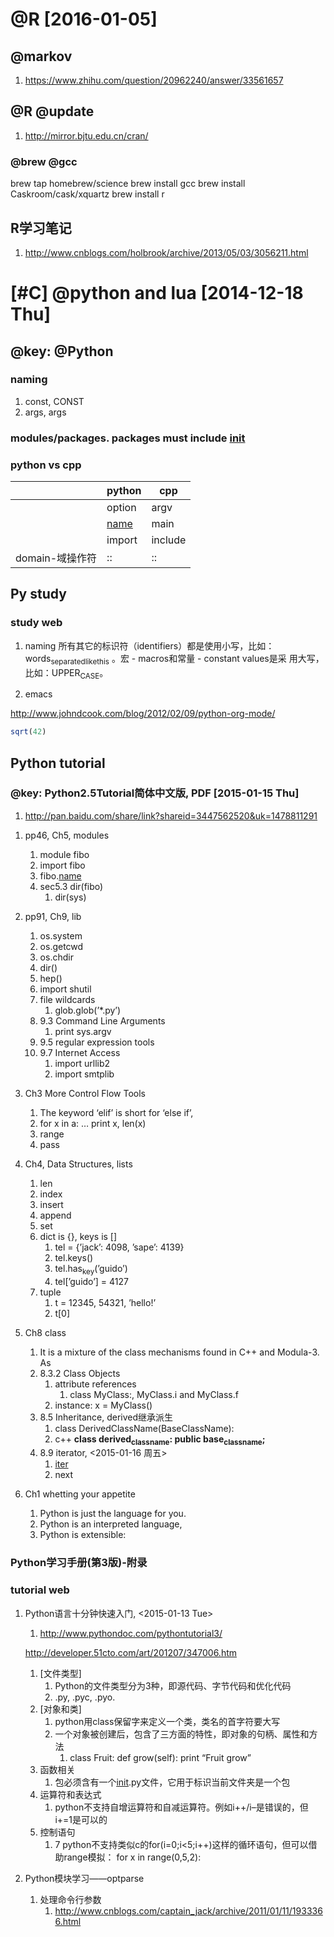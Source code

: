* @R [2016-01-05]
** @markov
   1. https://www.zhihu.com/question/20962240/answer/33561657
** @R @update
   1. http://mirror.bjtu.edu.cn/cran/
*** @brew @gcc
brew tap homebrew/science
brew install gcc
brew install Caskroom/cask/xquartz
brew install r
 
** R学习笔记
   1. http://www.cnblogs.com/holbrook/archive/2013/05/03/3056211.html
* [#C] @python and lua [2014-12-18 Thu]
** @key: @Python
*** naming
1) const, CONST
2) args, args
   
*** modules/packages. packages must include _init_

*** python vs cpp
   |                 | python | cpp     |
   |-----------------+--------+---------|
   |                 | option | argv    |
   |                 | _name_ | main    |
   |                 | import | include |
   | domain-域操作符 | ::     | ::      |
** Py study

*** study web
1) naming
    所有其它的标识符（identifiers）都是使用小写，比如：
   words_separated_like_this 。宏 - macros和常量 - constant values是采
   用大写，比如：UPPER_CASE。
   
2) emacs
http://www.johndcook.com/blog/2012/02/09/python-org-mode/
#+begin_src R
sqrt(42)
#+end_src

#+RESULTS:
#+begin_src python
from math import sqrt
sqrt(42)
#+end_src
#+RESULTS:

** Python tutorial

*** @key: Python2.5Tutorial简体中文版, PDF [2015-01-15 Thu]
 1) http://pan.baidu.com/share/link?shareid=3447562520&uk=1478811291
**** pp46, Ch5, modules
1) module fibo
2) import fibo
3) fibo._name_
4) sec5.3 dir(fibo)
   1) dir(sys)
**** pp91, Ch9, lib
1) os.system
2) os.getcwd
3) os.chdir
4) dir()
5) hep()
6) import shutil
7) file wildcards
   1) glob.glob(’*.py’)
8) 9.3 Command Line Arguments
   1) print sys.argv
9) 9.5 regular expression tools
10) 9.7 Internet Access
    1) import urllib2
    2) import smtplib
**** Ch3 More Control Flow Tools
1) The keyword ‘elif’ is short for ‘else if’,
2) for x in a: ... print x, len(x)
3) range
4) pass
**** Ch4, Data Structures, lists
1) len
2) index
3) insert
4) append
5) set
6) dict is {}, keys is []
   1) tel = {’jack’: 4098, ’sape’: 4139}
   2) tel.keys()
   3) tel.has_key(’guido’)
   4) tel[’guido’] = 4127
7) tuple
   1) t = 12345, 54321, ’hello!’
   2) t[0]
	   
**** Ch8 class
1) It is a mixture of the class mechanisms found in C++ and Modula-3. As
2) 8.3.2 Class Objects
   1) attribute references
      1) class MyClass:, MyClass.i and MyClass.f
   2) instance: x = MyClass()
3) 8.5 Inheritance, derived继承派生
   1) class DerivedClassName(BaseClassName):
   2) c++ *class derived_class_name: public base_class_name;*
4) 8.9 iterator, <2015-01-16 周五>
   1) _iter_
   2) next

**** Ch1 whetting your appetite
     1) Python is just the language for you.
     2) Python is an interpreted language,
     3) Python is extensible:
*** Python学习手册(第3版)-附录
*** tutorial web
**** Python语言十分钟快速入门, <2015-01-13 Tue>
     1) http://www.pythondoc.com/pythontutorial3/
http://developer.51cto.com/art/201207/347006.htm
1) [文件类型]
   1) Python的文件类型分为3种，即源代码、字节代码和优化代码
   2) .py, .pyc, .pyo.
2) [对象和类]
   1) python用class保留字来定义一个类，类名的首字符要大写
   2) 一个对象被创建后，包含了三方面的特性，即对象的句柄、属性和方法
      1) class Fruit:  def grow(self):  print “Fruit grow”
3) 函数相关
   1) 包必须含有一个__init__.py文件，它用于标识当前文件夹是一个包
4) 运算符和表达式
   1) python不支持自增运算符和自减运算符。例如i++/i–是错误的，但i+=1是可以的
5) 控制语句
   1) 7 python不支持类似c的for(i=0;i<5;i++)这样的循环语句，但可以借助range模拟：
    for x in range(0,5,2): 

**** Python模块学习——optparse
1) 处理命令行参数
   1) http://www.cnblogs.com/captain_jack/archive/2011/01/11/1933366.html




